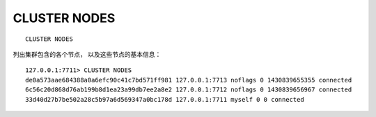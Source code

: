 CLUSTER NODES
==================

::

    CLUSTER NODES

列出集群包含的各个节点，
以及这些节点的基本信息：

::

    127.0.0.1:7711> CLUSTER NODES
    de0a573aae684388a0a6efc90c41c7bd571ff981 127.0.0.1:7713 noflags 0 1430839655355 connected
    6c56c20d868d76ab199b8d1ea23a99db7ee2a8e2 127.0.0.1:7712 noflags 0 1430839656967 connected
    33d40d27b7be502a28c5b97a6d569347a0bc178d 127.0.0.1:7711 myself 0 0 connected
